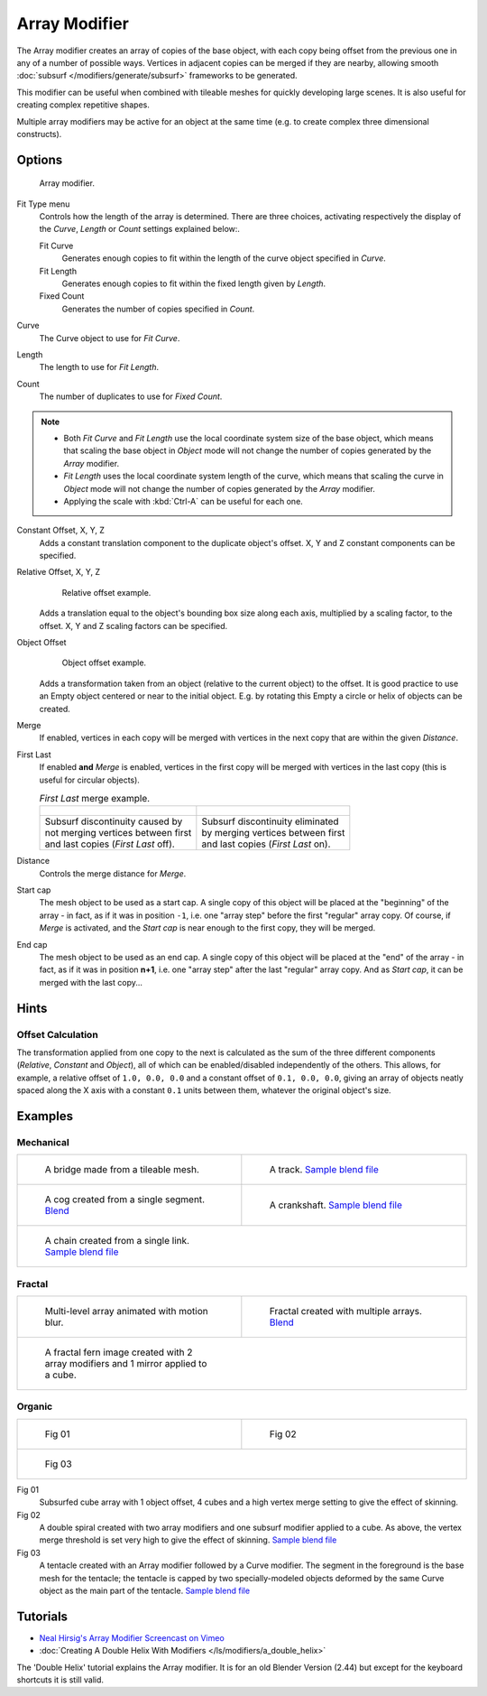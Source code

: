 
**************
Array Modifier
**************

The Array modifier creates an array of copies of the base object, with each copy being offset from the previous
one in any of a number of possible ways. Vertices in adjacent copies can be merged if they are nearby,
allowing smooth :doc:`subsurf </modifiers/generate/subsurf>` frameworks to be generated.

This modifier can be useful when combined with tileable meshes for quickly developing large
scenes. It is also useful for creating complex repetitive shapes.

Multiple array modifiers may be active for an object at the same time
(e.g. to create complex three dimensional constructs).


Options
=======

.. figure:: /images/CZ_ArrayModifier_IF.jpg

   Array modifier.


Fit Type menu
   Controls how the length of the array is determined. There are three choices, activating respectively the
   display of the *Curve*, *Length* or *Count* settings explained below:.

   Fit Curve
      Generates enough copies to fit within the length of the curve object specified in *Curve*.
   Fit Length
      Generates enough copies to fit within the fixed length given by *Length*.
   Fixed Count
      Generates the number of copies specified in *Count*.

Curve
   The Curve object to use for *Fit Curve*.

Length
   The length to use for *Fit Length*.

Count
   The number of duplicates to use for *Fixed Count*.


.. note::

   - Both *Fit Curve* and *Fit Length* use the local coordinate system size of the base object, which means that
     scaling the base object in *Object* mode will not change the number of copies generated by the *Array* modifier.
   - *Fit Length* uses the local coordinate system length of the curve, which means that scaling the curve in
     *Object* mode will not change the number of copies generated by the *Array* modifier.
   - Applying the scale with :kbd:`Ctrl-A` can be useful for each one.


Constant Offset, X, Y, Z
   Adds a constant translation component to the duplicate object's offset.
   X, Y and Z constant components can be specified.

Relative Offset, X, Y, Z
   .. figure:: /images/Dev-Array-Scale_eg.jpg

      Relative offset example.

   Adds a translation equal to the object's bounding box size along each axis, multiplied by a scaling factor,
   to the offset. X, Y and Z scaling factors can be specified.


Object Offset
   .. figure:: /images/Dev_Array_offset_eg.jpg

      Object offset example.

   Adds a transformation taken from an object (relative to the current object) to the offset.
   It is good practice to use an Empty object centered or near to the initial object.
   E.g. by rotating this Empty a circle or helix of objects can be created.


Merge
   If enabled, vertices in each copy will be merged with vertices
   in the next copy that are within the given *Distance*.

First Last
   If enabled **and** *Merge* is enabled, vertices in the first copy will be merged with vertices
   in the last copy (this is useful for circular objects).

   .. list-table::
      *First Last* merge example.

      * - .. figure:: /images/Dev-ArrayModifier-FirstLastDiscontinuity01.jpg
        - .. figure:: /images/Dev-ArrayModifier-FirstLastMerge01.jpg
      * - | Subsurf discontinuity caused by
          | not merging vertices between first
          | and last copies (*First Last* off).
        - | Subsurf discontinuity eliminated
          | by merging vertices between first
          | and last copies (*First Last* on).


Distance
   Controls the merge distance for *Merge*.
Start cap
   The mesh object to be used as a start cap.
   A single copy of this object will be placed at the "beginning" of the array - in fact,
   as if it was in position ``-1``, i.e. one "array step" before the first "regular" array copy.
   Of course, if *Merge* is activated,
   and the *Start cap* is near enough to the first copy, they will be merged.
End cap
   The mesh object to be used as an end cap.
   A single copy of this object will be placed at the "end" of the array - in fact,
   as if it was in position **n+1**, i.e. one "array step" after the last "regular" array copy.
   And as *Start cap*, it can be merged with the last copy...


Hints
=====

Offset Calculation
------------------

The transformation applied from one copy to the next is calculated as the sum of the three
different components (*Relative*, *Constant* and *Object*),
all of which can be enabled/disabled independently of the others. This allows, for example,
a relative offset of ``1.0, 0.0, 0.0`` and a constant offset of ``0.1, 0.0, 0.0``,
giving an array of objects neatly spaced along the X axis with a constant ``0.1``
units between them, whatever the original object's size.


Examples
========

Mechanical
----------

+-------------------------------------------------------------------------------------+-------------------------------------------------------------------------------------------------------+
+.. figure:: /images/Blender_Array_Bridge.jpg                                         |.. figure:: /images/Dev-ArrayModifier-track01.jpg                                                      +
+   :width: 300px                                                                     |   :width: 300px                                                                                       +
+   :figwidth: 300px                                                                  |   :figwidth: 300px                                                                                    +
+                                                                                     |                                                                                                       +
+   A bridge made from a tileable mesh.                                               |   A track.                                                                                            +
+                                                                                     |   `Sample blend file <http://wiki.blender.org/index.php/Media:Tracktest.blend>`__                     +
+-------------------------------------------------------------------------------------+-------------------------------------------------------------------------------------------------------+
+.. figure:: /images/Dev-ArrayModifier-Cog01.jpg                                      |.. figure:: /images/Dev-ArrayModifier-Crankshaft01.jpg                                                 +
+   :width: 300px                                                                     |   :width: 300px                                                                                       +
+   :figwidth: 300px                                                                  |   :figwidth: 300px                                                                                    +
+                                                                                     |                                                                                                       +
+   A cog created from a single segment.                                              |   A crankshaft.                                                                                       +
+   `Blend <http://wiki.blender.org/index.php/Media:Dev-ArrayModifier-Cog01.blend>`__ |   `Sample blend file <http://wiki.blender.org/index.php/Media:Dev-ArrayModifier-Crankshaft01.blend>`__+
+-------------------------------------------------------------------------------------+-------------------------------------------------------------------------------------------------------+
+.. figure:: /images/Dev-ArrayModifier-Chain01.jpg                                                                                                                                            +
+   :width: 300px                                                                                                                                                                             +
+   :figwidth: 300px                                                                                                                                                                          +
+                                                                                                                                                                                             +
+   A chain created from a single link.                                                                                                                                                       +
+   `Sample blend file <http://wiki.blender.org/index.php/Media:Dev-ArrayModifier-Chain01.blend>`__                                                                                           +
+--------------------------------------------------------------------------------------------------+------------------------------------------------------------------------------------------+


Fractal
-------

+--------------------------------------------------+-----------------------------------------------------------------------------------------+
+.. figure:: /images/Dev_Array_Multi_Dimension.jpg |.. figure:: /images/Dev-ArrayModifier-Fractal01.jpg                                      +
+   :width: 300px                                  |   :width: 300px                                                                         +
+   :figwidth: 300px                               |   :figwidth: 300px                                                                      +
+                                                  |                                                                                         +
+   Multi-level array animated with motion blur.   |   Fractal created with multiple arrays.                                                 +
+                                                  |   `Blend <http://wiki.blender.org/index.php/Media:Dev-ArrayModifier-Fractal01.blend>`__ +
+--------------------------------------------------+-----------------------------------------------------------------------------------------+
+.. figure:: /images/Dev-ArrayModifier_Fractal_11.jpg                                                                                        +
+   :width: 300px                                                                                                                            +
+   :figwidth: 300px                                                                                                                         +
+                                                                                                                                            +
+   A fractal fern image created with 2 array modifiers and 1 mirror applied to a cube.                                                      +
+--------------------------------------------------------------------------------------+-----------------------------------------------------+


Organic
-------

+--------------------------------------------------+---------------------------------------------------+
+.. figure:: /images/Dev_Array_Fractal_example.jpg |.. figure:: /images/Dev-ArrayModifier-Spiral01.jpg +
+   :width: 300px                                  |   :width: 300px                                   +
+   :figwidth: 300px                               |   :figwidth: 300px                                +
+                                                  |                                                   +
+   Fig 01                                         |   Fig 02                                          +
+--------------------------------------------------+---------------------------------------------------+
+.. figure:: /images/Manual-Modifier-Array-Tentacle01.jpg                                              +
+   :width: 600px                                                                                      +
+   :figwidth: 600px                                                                                   +
+                                                                                                      +
+   Fig 03                                                                                             +
+------------------------------------------------------------------------------------------------------+

Fig 01
   Subsurfed cube array with 1 object offset, 4 cubes and a high vertex merge setting to give the effect of skinning.
Fig 02
   A double spiral created with two array modifiers and one subsurf modifier applied to a cube.
   As above, the vertex merge threshold is set very high to give the effect of skinning.
   `Sample blend file <http://wiki.blender.org/index.php/Media:Dev-ArrayModifier-Spiral01.blend>`__
Fig 03
   A tentacle created with an Array modifier followed by a Curve modifier.
   The segment in the foreground is the base mesh for the tentacle; the tentacle is capped by two
   specially-modeled objects deformed by the same Curve object as the main part of the tentacle.
   `Sample blend file <http://wiki.blender.org/index.php/Media:Manual-Modifier-Array-Tentacle01.blend>`__


Tutorials
=========

- `Neal Hirsig's Array Modifier Screencast on Vimeo <http://vimeo.com/46061877>`__
- :doc:`Creating A Double Helix With Modifiers </ls/modifiers/a_double_helix>`

The 'Double Helix' tutorial explains the Array modifier.
It is for an old Blender Version (2.44) but except for the keyboard
shortcuts it is still valid.

.. TODO broken Double Helix link
